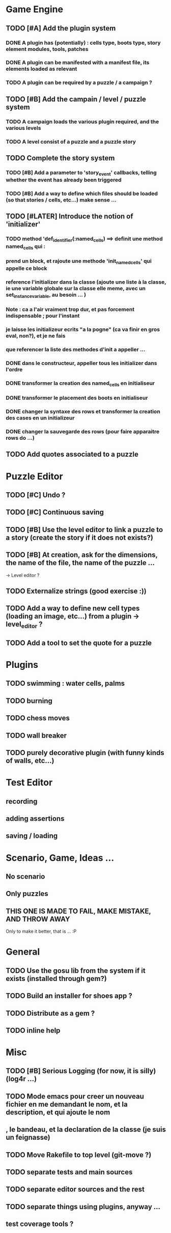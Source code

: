 * Game Engine
** TODO [#A] Add the plugin system
*** DONE A plugin has (potentially) : cells type, boots type, story element modules, tools, patches
*** DONE A plugin can be manifested with a manifest file, its elements loaded as relevant
*** TODO A plugin can be required by a puzzle / a campaign ?
** TODO [#B] Add the campain / level / puzzle system
*** TODO A campaign loads the various plugin required, and the various levels
*** TODO A level consist of a puzzle and a puzzle story
** TODO Complete the story system
*** TODO [#B] Add a parameter to 'story_event' callbacks, telling whether the event has already been triggered
*** TODO [#B] Add a way to define which files should be loaded (so that stories / cells, etc...) make sense ...
** TODO [#LATER] Introduce the notion of 'initializer'
*** TODO method 'def_identifier(:named_cells) ==> definit une method named_cells qui :
*** prend un block, et rajoute une methode 'init_named_cells' qui appelle ce block
*** reference l'initializer dans la classe (ajoute une liste à la classe, ie une variable globale sur la classe elle meme, avec un set_instance_variable, au besoin ... )
*** Note : ca a l'air vraiment trop dur, et pas forcement indispensable ; pour l'instant
*** je laisse les initializeur ecrits "a la pogne" (ca va finir en gros eval, non?), et je ne fais
*** que referencer la liste des methodes d'init a appeller ...
*** DONE dans le constructeur, appeller tous les initializer dans l'ordre
*** DONE transformer la creation des named_cells en initialiseur
*** DONE transformer le placement des boots en initialiseur
*** DONE changer la syntaxe des rows et transformer la creation des cases en un initializeur
*** DONE changer la sauvegarde des rows (pour faire apparaitre rows do ...)

** TODO Add quotes associated to a puzzle
* Puzzle Editor
** TODO [#C] Undo ?
** TODO [#C] Continuous saving
** TODO [#B] Use the level editor to link a puzzle to a story (create the story if it does not exists?)
** TODO [#B] At creation, ask for the dimensions, the name of the file, the name of the puzzle ...
   -> Level editor ?
** TODO Externalize strings (good exercise :))
** TODO Add a way to define new cell types (loading an image, etc...) from a plugin -> level_editor ?
** TODO Add a tool to set the quote for a puzzle
* Plugins
** TODO swimming : water cells, palms
** TODO burning
** TODO chess moves
** TODO wall breaker
** TODO purely decorative plugin (with funny kinds of walls, etc...)
* Test Editor
** recording
** adding assertions
** saving / loading
* Scenario, Game, Ideas ...
** No scenario
** Only puzzles
** THIS ONE IS MADE TO FAIL, MAKE MISTAKE, AND THROW AWAY
   Only to make it better, that is ... :P
* General
** TODO Use the gosu lib from the system if it exists (installed through gem?)
** TODO Build an installer for shoes app ?
** TODO Distribute as a gem ?
** TODO inline help
* Misc
** TODO [#B] Serious Logging (for now, it is silly)(log4r ...)
** TODO Mode emacs pour creer un nouveau fichier en me demandant le nom, et la description, et qui ajoute le nom
** , le bandeau, et la declaration de la classe (je suis un feignasse)
** TODO Move Rakefile to top level (git-move ?)
** TODO separate tests and main sources
** TODO separate editor sources and the rest
** TODO separate things using plugins, anyway ...
** test coverage tools ?
